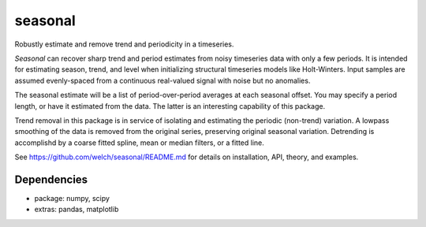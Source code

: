 seasonal
========
Robustly estimate and remove trend and periodicity in a timeseries.

`Seasonal` can recover sharp trend and period estimates from noisy
timeseries data with only a few periods.  It is intended for
estimating season, trend, and level when initializing structural
timeseries models like Holt-Winters. Input samples are
assumed evenly-spaced from a continuous real-valued signal with noise but
no anomalies.

The seasonal estimate will be a list of period-over-period averages at
each seasonal offset. You may specify a period length, or have it
estimated from the data. The latter is an interesting capability of
this package.

Trend removal in this package is in service of isolating and
estimating the periodic (non-trend) variation. A lowpass smoothing of
the data is removed from the original series, preserving original
seasonal variation.  Detrending is accomplishd by a coarse fitted
spline, mean or median filters, or a fitted line.

See https://github.com/welch/seasonal/README.md for details on installation, API, theory, and examples.

Dependencies
-------------
* package: numpy, scipy
* extras:  pandas, matplotlib
